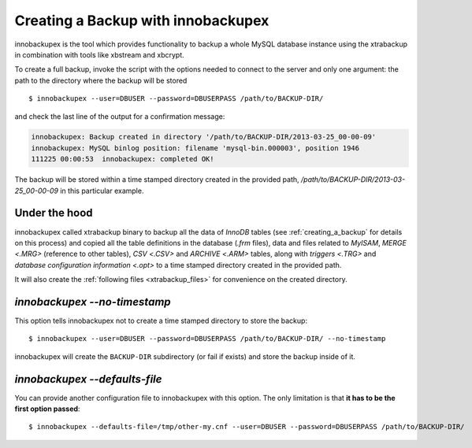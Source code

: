 ================================================================================
 Creating a Backup with innobackupex
================================================================================

innobackupex is the tool which provides functionality to backup a whole MySQL
database instance using the xtrabackup in combination with tools like
xbstream and xbcrypt.

To create a full backup, invoke the script with the options needed to connect to
the server and only one argument: the path to the directory where the backup
will be stored ::

  $ innobackupex --user=DBUSER --password=DBUSERPASS /path/to/BACKUP-DIR/

and check the last line of the output for a confirmation message:

.. code-block:: console

   innobackupex: Backup created in directory '/path/to/BACKUP-DIR/2013-03-25_00-00-09'
   innobackupex: MySQL binlog position: filename 'mysql-bin.000003', position 1946		
   111225 00:00:53  innobackupex: completed OK!

The backup will be stored within a time stamped directory created in the
provided path, `/path/to/BACKUP-DIR/2013-03-25_00-00-09` in this
particular example.

Under the hood
================================================================================

innobackupex called xtrabackup binary to backup all the data of *InnoDB*
tables (see :ref:`creating_a_backup` for details on this
process) and copied all the table definitions in the database (`.frm`
files), data and files related to *MyISAM*, `MERGE <.MRG>` (reference to
other tables), `CSV <.CSV>` and `ARCHIVE <.ARM>` tables, along with
`triggers <.TRG>` and `database configuration information <.opt>` to
a time stamped directory created in the provided path.

It will also create the :ref:`following files <xtrabackup_files>` for
convenience on the created directory.

`innobackupex --no-timestamp`
================================================================================

This option tells innobackupex not to create a time stamped directory to store the backup::

  $ innobackupex --user=DBUSER --password=DBUSERPASS /path/to/BACKUP-DIR/ --no-timestamp

innobackupex will create the ``BACKUP-DIR`` subdirectory (or fail if exists) and store the backup inside of it.

`innobackupex --defaults-file`
================================================================================

You can provide another configuration file to innobackupex with this option. The
only limitation is that **it has to be the first option passed**::

  $ innobackupex --defaults-file=/tmp/other-my.cnf --user=DBUSER --password=DBUSERPASS /path/to/BACKUP-DIR/

